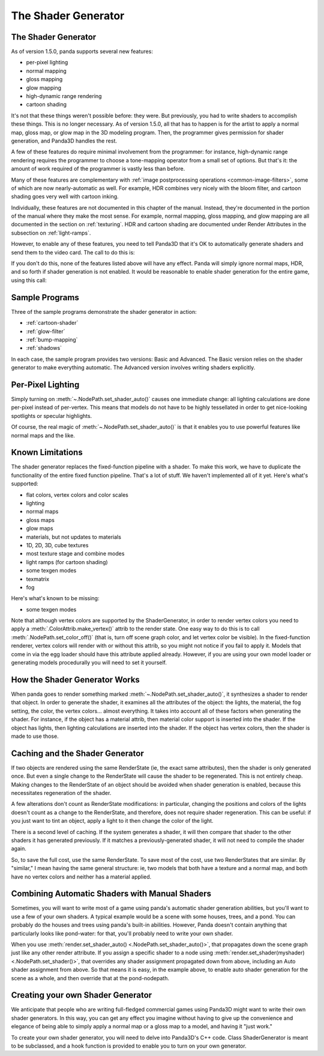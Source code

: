 .. _the-shader-generator:

The Shader Generator
====================

The Shader Generator
--------------------

As of version 1.5.0, panda supports several new features:

-  per-pixel lighting
-  normal mapping
-  gloss mapping
-  glow mapping
-  high-dynamic range rendering
-  cartoon shading

It's not that these things weren't possible before: they were. But previously,
you had to write shaders to accomplish these things. This is no longer
necessary. As of version 1.5.0, all that has to happen is for the artist to
apply a normal map, gloss map, or glow map in the 3D modeling program. Then, the
programmer gives permission for shader generation, and Panda3D handles the rest.

A few of these features do require minimal involvement from the programmer:
for instance, high-dynamic range rendering requires the programmer to choose a
tone-mapping operator from a small set of options. But that's it: the amount of
work required of the programmer is vastly less than before.

Many of these features are complementary with
:ref:`image postprocessing operations <common-image-filters>`, some of which are
now nearly-automatic as well. For example, HDR combines very nicely with the
bloom filter, and cartoon shading goes very well with cartoon inking.

Individually, these features are not documented in this chapter of the manual.
Instead, they're documented in the portion of the manual where they make the
most sense. For example, normal mapping, gloss mapping, and glow mapping are all
documented in the section on :ref:`texturing`. HDR and cartoon shading are
documented under Render Attributes in the subsection on :ref:`light-ramps`.

However, to enable any of these features, you need to tell Panda3D that it's OK
to automatically generate shaders and send them to the video card. The call to
do this is:

.. only:: python

   .. code-block:: python

      nodepath.setShaderAuto()

.. only:: cpp

   .. code-block:: cpp

      nodepath.set_shader_auto();

If you don't do this, none of the features listed above will have any effect.
Panda will simply ignore normal maps, HDR, and so forth if shader generation is
not enabled. It would be reasonable to enable shader generation for the entire
game, using this call:

.. only:: python

   .. code-block:: python

      render.setShaderAuto()

.. only:: cpp

   .. code-block:: cpp

      window->get_render().set_shader_auto();

Sample Programs
---------------

Three of the sample programs demonstrate the shader generator in action:

-  :ref:`cartoon-shader`
-  :ref:`glow-filter`
-  :ref:`bump-mapping`
-  :ref:`shadows`

In each case, the sample program provides two versions: Basic and Advanced. The
Basic version relies on the shader generator to make everything automatic. The
Advanced version involves writing shaders explicitly.

Per-Pixel Lighting
------------------

Simply turning on :meth:`~.NodePath.set_shader_auto()` causes one immediate
change: all lighting calculations are done per-pixel instead of per-vertex. This
means that models do not have to be highly tessellated in order to get
nice-looking spotlights or specular highlights.

Of course, the real magic of :meth:`~.NodePath.set_shader_auto()` is that it
enables you to use powerful features like normal maps and the like.

Known Limitations
-----------------

The shader generator replaces the fixed-function pipeline with a shader. To make
this work, we have to duplicate the functionality of the entire fixed function
pipeline. That's a lot of stuff. We haven't implemented all of it yet. Here's
what's supported:

-  flat colors, vertex colors and color scales
-  lighting
-  normal maps
-  gloss maps
-  glow maps
-  materials, but not updates to materials
-  1D, 2D, 3D, cube textures
-  most texture stage and combine modes
-  light ramps (for cartoon shading)
-  some texgen modes
-  texmatrix
-  fog

Here's what's known to be missing:

-  some texgen modes

Note that although vertex colors are supported by the ShaderGenerator, in order
to render vertex colors you need to apply a :meth:`.ColorAttrib.make_vertex()`
attrib to the render state. One easy way to do this is to call
:meth:`.NodePath.set_color_off()` (that is, turn off scene graph color, and let
vertex color be visible). In the fixed-function renderer, vertex colors will
render with or without this attrib, so you might not notice if you fail to apply
it. Models that come in via the egg loader should have this attribute applied
already. However, if you are using your own model loader or generating models
procedurally you will need to set it yourself.

How the Shader Generator Works
------------------------------

When panda goes to render something marked :meth:`~.NodePath.set_shader_auto()`,
it synthesizes a shader to render that object. In order to generate the shader,
it examines all the attributes of the object: the lights, the material, the fog
setting, the color, the vertex colors... almost everything. It takes into
account all of these factors when generating the shader. For instance, if the
object has a material attrib, then material color support is inserted into the
shader. If the object has lights, then lighting calculations are inserted into
the shader. If the object has vertex colors, then the shader is made to use
those.

Caching and the Shader Generator
--------------------------------

If two objects are rendered using the same RenderState (ie, the exact same
attributes), then the shader is only generated once. But even a single change to
the RenderState will cause the shader to be regenerated. This is not entirely
cheap. Making changes to the RenderState of an object should be avoided when
shader generation is enabled, because this necessitates regeneration of the
shader.

A few alterations don't count as RenderState modifications: in particular,
changing the positions and colors of the lights doesn't count as a change to the
RenderState, and therefore, does not require shader regeneration. This can be
useful: if you just want to tint an object, apply a light to it then change the
color of the light.

There is a second level of caching. If the system generates a shader, it will
then compare that shader to the other shaders it has generated previously. If it
matches a previously-generated shader, it will not need to compile the shader
again.

So, to save the full cost, use the same RenderState. To save most of the cost,
use two RenderStates that are similar. By "similar," I mean having the same
general structure: ie, two models that both have a texture and a normal map, and
both have no vertex colors and neither has a material applied.

Combining Automatic Shaders with Manual Shaders
-----------------------------------------------

Sometimes, you will want to write most of a game using panda's automatic shader
generation abilities, but you'll want to use a few of your own shaders. A
typical example would be a scene with some houses, trees, and a pond. You can
probably do the houses and trees using panda's built-in abilities. However,
Panda doesn't contain anything that particularly looks like pond-water: for
that, you'll probably need to write your own shader.

When you use :meth:`render.set_shader_auto() <.NodePath.set_shader_auto()>`,
that propagates down the scene graph just like any other render attribute. If
you assign a specific shader to a node using :meth:`render.set_shader(myshader)
<.NodePath.set_shader()>`, that overrides any shader assignment propagated down
from above, including an Auto shader assignment from above. So that means it is
easy, in the example above, to enable auto shader generation for the scene as a
whole, and then override that at the pond-nodepath.

Creating your own Shader Generator
----------------------------------

We anticipate that people who are writing full-fledged commercial games using
Panda3D might want to write their own shader generators. In this way, you can
get any effect you imagine without having to give up the convenience and
elegance of being able to simply apply a normal map or a gloss map to a model,
and having it "just work."

To create your own shader generator, you will need to delve into Panda3D's C++
code. Class ShaderGenerator is meant to be subclassed, and a hook function is
provided to enable you to turn on your own generator.
